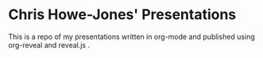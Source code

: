 * Chris Howe-Jones' Presentations

  This is a repo of my presentations written in org-mode and published
  using org-reveal and reveal.js .
